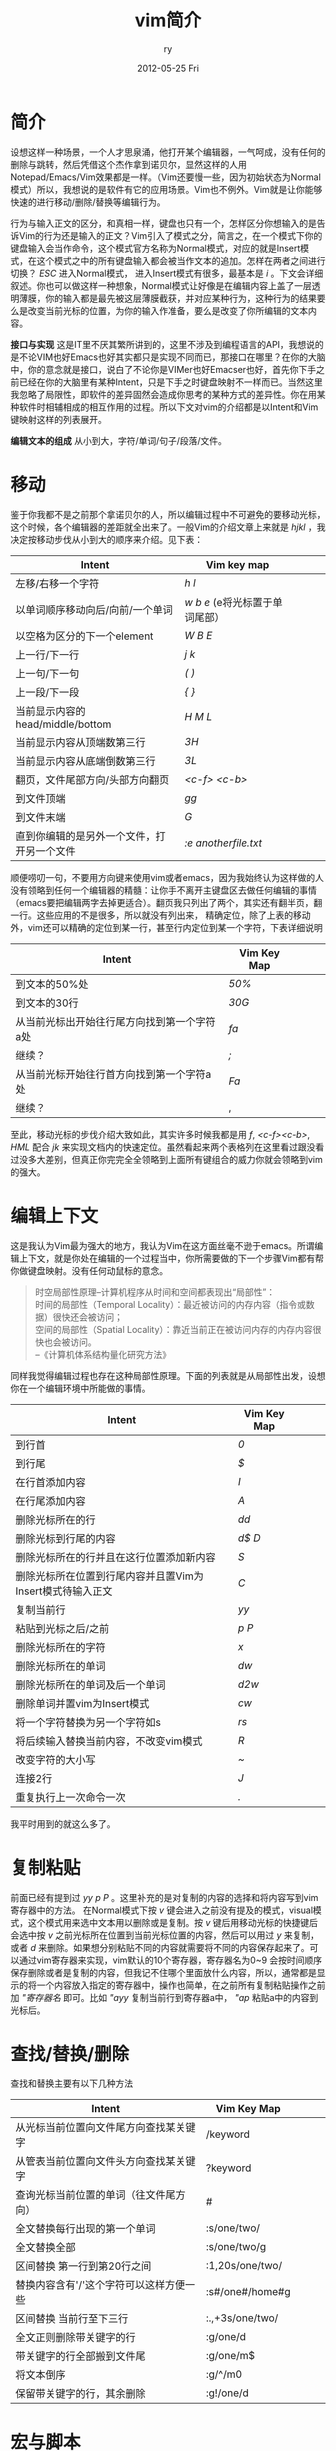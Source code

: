 #+TITLE:     vim简介
#+AUTHOR:    ry
#+EMAIL:     ry@localhost.localdomain
#+DATE:      2012-05-25 Fri
#+DESCRIPTION:
#+KEYWORDS:
#+LANGUAGE:  en
#+OPTIONS:   H:3 num:t toc:t \n:nil @:t ::t |:t ^:nil -:t f:t *:t <:t 
#+OPTIONS:   TeX:t LaTeX:t skip:nil d:nil todo:t pri:nil tags:not-in-toc
#+INFOJS_OPT: view:nil toc:nil ltoc:t mouse:underline buttons:0 path:http://orgmode.org/org-info.js
#+EXPORT_SELECT_TAGS: export
#+EXPORT_EXCLUDE_TAGS: noexport
#+LINK_UP:   
#+LINK_HOME: 
#+XSLT:


* 简介
  设想这样一种场景，一个人才思泉涌，他打开某个编辑器，一气呵成，没有任何的删除与跳转，然后凭借这个杰作拿到诺贝尔，显然这样的人用Notepad/Emacs/Vim效果都是一样。（Vim还要慢一些，因为初始状态为Normal模式）所以，我想说的是软件有它的应用场景。Vim也不例外。Vim就是让你能够快速的进行移动/删除/替换等编辑行为。
  
  行为与输入正文的区分，和真相一样，键盘也只有一个，怎样区分你想输入的是告诉Vim的行为还是输入的正文？Vim引入了模式之分，简言之，在一个模式下你的键盘输入会当作命令，这个模式官方名称为Normal模式，对应的就是Insert模式，在这个模式之中的所有键盘输入都会被当作文本的追加。怎样在两者之间进行切换？ /ESC/ 进入Normal模式， 进入Insert模式有很多，最基本是 /i/ 。下文会详细叙述。你也可以做这样一种想象，Normal模式让好像是在编辑内容上盖了一层透明薄膜，你的输入都是最先被这层薄膜截获，并对应某种行为，这种行为的结果要么是改变当前光标的位置，为你的输入作准备，要么是改变了你所编辑的文本内容。

  *接口与实现* 这是IT里不厌其繁所讲到的，这里不涉及到编程语言的API，我想说的是不论VIM也好Emacs也好其实都只是实现不同而已，那接口在哪里？在你的大脑中，你的意念就是接口，说白了不论你是VIMer也好Emacser也好，首先你下手之前已经在你的大脑里有某种Intent，只是下手之时键盘映射不一样而已。当然这里我忽略了局限性，即软件的差异固然会造成你思考的某种方式的差异性。你在用某种软件时相辅相成的相互作用的过程。所以下文对vim的介绍都是以Intent和Vim键映射这样的列表展开。

  *编辑文本的组成* 从小到大，字符/单词/句子/段落/文件。

* 移动
  鉴于你我都不是之前那个拿诺贝尔的人，所以编辑过程中不可避免的要移动光标，这个时候，各个编辑器的差距就全出来了。一般Vim的介绍文章上来就是 /hjkl/ ，我决定按移动步伐从小到大的顺序来介绍。见下表：
  

| Intent                                     | Vim key map                        |   |   |   |
|--------------------------------------------+------------------------------------+---+---+---|
| 左移/右移一个字符                          | /h/ /l/                            |   |   |   |
| 以单词顺序移动向后/向前/一个单词           | /w/ /b/ /e/ (e将光标置于单词尾部） |   |   |   |
| 以空格为区分的下一个element                | /W/ /B/ /E/                        |   |   |   |
| 上一行/下一行                              | /j/ /k/                            |   |   |   |
| 上一句/下一句                              | /(/ /)/                            |   |   |   |
| 上一段/下一段                              | /{/ /}/                            |   |   |   |
| 当前显示内容的head/middle/bottom           | /H/ /M/ /L/                        |   |   |   |
| 当前显示内容从顶端数第三行                 | /3H/                               |   |   |   |
| 当前显示内容从底端倒数第三行               | /3L/                               |   |   |   |
| 翻页，文件尾部方向/头部方向翻页            | /<c-f>/ /<c-b>/                    |   |   |   |
| 到文件顶端                                 | /gg/                               |   |   |   |
| 到文件末端                                 | /G/                                |   |   |   |
| 直到你编辑的是另外一个文件，打开另一个文件 | /:e anotherfile.txt/               |   |   |   |
#+CAPTION: 移动步伐由小到大的VIM键盘映射。

  顺便唠叨一句，不要用方向键来使用vim或者emacs，因为我始终认为这样做的人没有领略到任何一个编辑器的精髓：让你手不离开主键盘区去做任何编辑的事情（emacs要把编辑两字去掉更适合）。翻页我只列出了两个，其实还有翻半页，翻一行。这些应用的不是很多，所以就没有列出来，
  精确定位，除了上表的移动外，vim还可以精确的定位到某一行，甚至行内定位到某一个字符，下表详细说明

| Intent                                      | Vim Key Map |   |   |   |
|---------------------------------------------+-------------+---+---+---|
| 到文本的50%处                               | /50%/       |   |   |   |
| 到文本的30行                                | /30G/       |   |   |   |
| 从当前光标出开始往行尾方向找到第一个字符a处 | /fa/        |   |   |   |
| 继续？                                      | /;/         |   |   |   |
| 从当前光标开始往行首方向找到第一个字符a处   | /Fa/        |   |   |   |
| 继续？                                      |   ,         |   |   |   |


至此，移动光标的步伐介绍大致如此，其实许多时候我都是用 /f/, /<c-f><c-b>/, /HML/ 配合 /jk/ 来实现文档内的快速定位。虽然看起来两个表格列在这里看过跟没看过没多大差别，但真正你完完全全领略到上面所有键组合的威力你就会领略到vim的强大。

* 编辑上下文
  这是我认为Vim最为强大的地方，我认为Vim在这方面丝毫不逊于emacs。所谓编辑上下文，就是你处在编辑的一个过程当中，你所需要做的下一个步骤Vim都有帮你做键盘映射。没有任何动鼠标的意念。
  #+begin_quote
  时空局部性原理--计算机程序从时间和空间都表现出“局部性”：\\
  时间的局部性（Temporal Locality）：最近被访问的内存内容（指令或数据）很快还会被访问；\\
  空间的局部性（Spatial Locality）：靠近当前正在被访问内存的内存内容很快也会被访问。\\
  --《计算机体系结构量化研究方法》
  #+end_quote
  同样我觉得编辑过程也存在这种局部性原理。下面的列表就是从局部性出发，设想你在一个编辑环境中所能做的事情。
| Intent         | Vim Key Map |   |   |   |
|----------------+-------------+---+---+---|
| 到行首         | /0/         |   |   |   |
| 到行尾         | /$/         |   |   |   |
| 在行首添加内容 | /I/         |   |   |   |
| 在行尾添加内容 | /A/         |   |   |   |
| 删除光标所在的行 | /dd/        |   |   |   |
| 删除光标到行尾的内容 | /d$/ /D/    |   |   |   |
| 删除光标所在的行并且在这行位置添加新内容 | /S/         |   |   |   |
| 删除光标所在位置到行尾内容并且置Vim为Insert模式待输入正文 | /C/         |   |   |   |
| 复制当前行                                                | /yy/        |   |   |   |
| 粘贴到光标之后/之前                                       | /p/ /P/     |   |   |   |
| 删除光标所在的字符                                        | /x/         |   |   |   |
| 删除光标所在的单词                                        | /dw/        |   |   |   |
| 删除光标所在的单词及后一个单词                            | /d2w/       |   |   |   |
| 删除单词并置vim为Insert模式                               | /cw/        |   |   |   |
| 将一个字符替换为另一个字符如s                | /rs/        |   |   |   |
| 将后续输入替换当前内容，不改变vim模式        | /R/         |   |   |   |
| 改变字符的大小写                             | /~/         |   |   |   |
| 连接2行                                      | /J/         |   |   |   |
| 重复执行上一次命令一次                       | /./         |   |   |   |

我平时用到的就这么多了。

* 复制粘贴
  前面已经有提到过 /yy/ /p/ /P/ 。这里补充的是对复制的内容的选择和将内容写到vim寄存器中的方法。
  在Normal模式下按 /v/ 键会进入之前没有提及的模式，visual模式，这个模式用来选中文本用以删除或是复制。按 /v/ 键后用移动光标的快捷键后会选中按 /v/ 之前光标所在位置到当前光标位置的内容，然后可以用过 /y/ 来复制，或者 /d/ 来删除。如果想分别粘贴不同的内容就需要将不同的内容保存起来了。可以通过vim寄存器来实现，vim默认的10个寄存器，寄存器名为0~9 会按时间顺序保存删除或者是复制的内容，但我记不住哪个里面放什么内容，所以，通常都是显示的将一个内容放入指定的寄存器中，操作也简单，在之前所有复制粘贴操作之前加 /"寄存器名/ 即可。比如 /"ayy/ 复制当前行到寄存器a中， /"ap/ 粘贴a中的内容到光标后。

* 查找/替换/删除
  查找和替换主要有以下几种方法
| Intent                                  | Vim Key Map     |   |   |   |
|-----------------------------------------+-----------------+---+---+---|
| 从光标当前位置向文件尾方向查找某关键字  | /keyword        |   |   |   |
| 从管表当前位置向文件头方向查找某关键字  | ?keyword        |   |   |   |
| 查询光标当前位置的单词（往文件尾方向）  | #               |   |   |   |
| 全文替换每行出现的第一个单词            | :s/one/two/     |   |   |   |
| 全文替换全部                            | :s/one/two/g    |   |   |   |
| 区间替换 第一行到第20行之间             | :1,20s/one/two/ |   |   |   |
| 替换内容含有'/'这个字符可以这样方便一些 | :s#/one#/home#g |   |   |   |
| 区间替换 当前行至下三行                 | :.,+3s/one/two/ |   |   |   |
| 全文正则删除带关键字的行                | :g/one/d        |   |   |   |
| 带关键字的行全部搬到文件尾              | :g/one/m$       |   |   |   |
| 将文本倒序                              | :g/^/m0         |   |   |   |
| 保留带关键字的行，其余删除              | :g!/one/d       |   |   |   |
#+CAPTION: 查找替换

* 宏与脚本
  宏是对机械化编辑的一种固化，就像脚本是一坨命令一样，宏也是一坨命令，不过是vim命令。
| Intent     | vim key map     |   |   |   |
|------------+-----------------+---+---+---|
| 如何录制宏 | qayourlogichereq a是宏的名字 开始和结束都是q作标记。       |   |   |   |
| 如何执行宏 | @a              |   |   |   |
  #+CAPTION: 宏
  个人不推荐宏，当编辑文本行数为10000+时，宏的速度和sed的速度不可同日而语，还是用sed吧。
  
* 保存
| Intent           | Vim key map       |   |   |   |
|------------------+-------------------+---+---+---|
| 保存             | :w                |   |   |   |
| 另存为           | :w another.txt    |   |   |   |
| 追加到某文件尾部 | :w >> another.txt |   |   |   |
| 保存文件某一部分 | :1,20w another.txt |   |   |   |

* vim hacks笔记
| Intent                 | key              |   |   |   |
|------------------------+------------------+---+---+---|
| Vim中察看manpage       | K                |   |   |   |
| 跳到local变量的定义处  | gd               |   |   |   |
| 跳到global变量的定义处 | gD               |   |   |   |
| 将数字加1              | <c-a>            |   |   |   |
| 将数字减1              | <c-x>            |   |   |   |
| Esc的替代              | <c-o>接nomal命令 |   |   |   |
| 察看当前字符的ascii值  | ga               |   |   |   |
| 进入ex mode       | Q                |   |   |   |
| 展开全部folder    | zR               |   |   |   |
| 收缩全部folder    | zM               |   |   |   |
| 展开当前folder    | za               |   |   |   |
* 结语
  六年vim的使用总结，就这么几张表，可是当所有命令组合起来时确实有时候有一种行云流水般的感觉，当然自己也不是什么vim控，比如这篇文章就是在emacs下编辑，虽然emacs用的比较丑。
  
